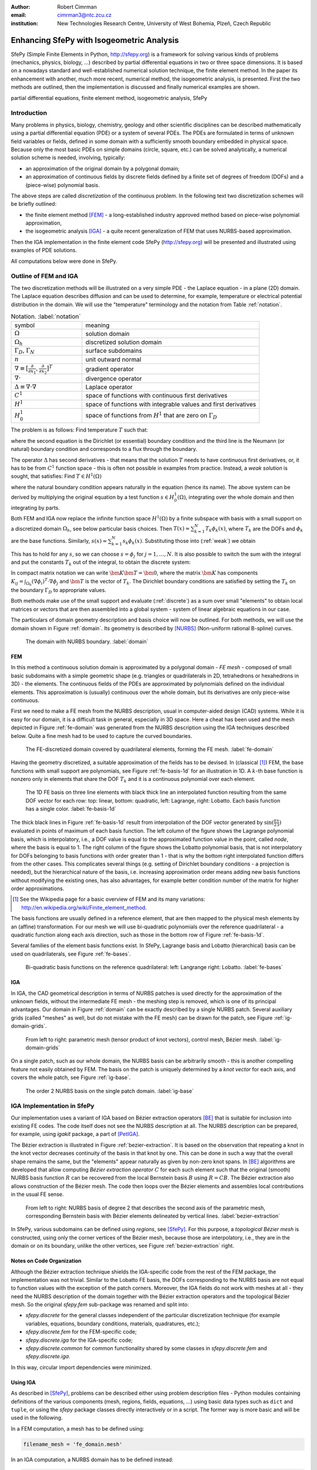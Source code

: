 :author: Robert Cimrman
:email: cimrman3@ntc.zcu.cz
:institution: New Technologies Research Centre, University of West Bohemia,
              Plzeň, Czech Republic

------------------------------------------
Enhancing SfePy with Isogeometric Analysis
------------------------------------------

.. class:: abstract

   SfePy (Simple Finite Elements in Python, http://sfepy.org) is a framework
   for solving various kinds of problems (mechanics, physics, biology, ...)
   described by partial differential equations in two or three space
   dimensions. It is based on a nowadays standard and well-established
   numerical solution technique, the finite element method. In the paper its
   enhancement with another, much more recent, numerical method, the
   isogeometric analysis, is presented. First the two methods are outlined,
   then the implementation is discussed and finally numerical examples are
   shown.

.. class:: keywords

   partial differential equations, finite element method, isogeometric
   analysis, SfePy


Introduction
------------

Many problems in physics, biology, chemistry, geology and other scientific
disciplines can be described mathematically using a partial differential
equation (PDE) or a system of several PDEs. The PDEs are formulated in terms of
unknown field variables or fields, defined in some domain with a sufficiently
smooth boundary embedded in physical space. Because only the most basic PDEs
on simple domains (circle, square, etc.) can be solved analytically, a
numerical solution scheme is needed, involving, typically:

- an approximation of the original domain by a polygonal domain;
- an approximation of continuous fields by discrete fields defined by a finite
  set of degrees of freedom (DOFs) and a (piece-wise) polynomial basis.

The above steps are called *discretization* of the continuous problem. In the
following text two discretization schemes will be briefly outlined:

- the finite element method [FEM]_ - a long-established industry
  approved method based on piece-wise polynomial approximation,
- the isogeometric analysis [IGA]_ - a quite recent generalization of FEM that
  uses NURBS-based approximation.

Then the IGA implementation in the finite element code SfePy (http://sfepy.org)
will be presented and illustrated using examples of PDE solutions.

All computations below were done in SfePy.

Outline of FEM and IGA
----------------------

The two discretization methods will be illustrated on a very simple PDE - the
Laplace equation - in a plane (2D) domain. The Laplace equation describes
diffusion and can be used to determine, for example, temperature or electrical
potential distribution in the domain. We will use the "temperature"
terminology and the notation from Table :ref:`notation`.

.. csv-table:: Notation. :label:`notation`
   :widths: 30 75

   symbol, meaning
   :math:`\Omega`, solution domain
   :math:`\Omega_h`, discretized solution domain
   ":math:`\Gamma_D`, :math:`\Gamma_N`", surface subdomains
   :math:`\underline{n}`, unit outward normal
   ":math:`\nabla \equiv [\frac{\partial}{\partial x_1},
   \frac{\partial}{\partial x_2}]^T`", gradient operator
   :math:`\nabla \cdot`, divergence operator
   :math:`\Delta \equiv \nabla \cdot \nabla`, Laplace operator
   :math:`C^1`, space of functions with continuous first derivatives
   :math:`H^1`, space of functions with integrable values and first derivatives
   :math:`H^1_0`, "space of functions from :math:`H^1` that are zero on
   :math:`\Gamma_D`"

The problem is as follows: Find temperature :math:`T` such that:

.. math::
   :label: strong
   :type: eqnarray

   \Delta T &=& 0 \mbox{ in } \Omega \;, \\
          T &=& \bar{T} \mbox{ on } \Gamma_D \;, \\
          \nabla T \cdot \underline{n} &=& 0 \mbox{ on } \Gamma_N \;,

where the second equation is the Dirichlet (or essential) boundary condition
and the third line is the Neumann (or natural) boundary condition and
corresponds to a flux through the boundary.

The operator :math:`\Delta` has second derivatives - that means that the
solution :math:`T` needs to have continuous first derivatives, or, it has to be
from :math:`C^1` function space - this is often not possible in examples from
practice. Instead, a *weak solution* is sought, that satisfies: Find :math:`T
\in H^1(\Omega)`

.. math::
   :label: weak
   :type: eqnarray

    \int_{\Omega} \nabla s \cdot \nabla T
    - \underbrace{\int_{\Gamma_N} s\ \nabla T \cdot \underline{n}}_{\equiv 0}
    &=& 0
    \;, \quad \forall s \in H^1_0(\Omega) \;, \\
    T &=& \bar{T} \quad \mbox{ on } \Gamma_D \;,

where the natural boundary condition appears naturally in the equation (hence
its name). The above system can be derived by multiplying the original equation
by a test function :math:`s \in H^1_0(\Omega)`, integrating over the whole
domain and then integrating by parts.

Both FEM and IGA now replace the infinite function space :math:`H^1(\Omega)` by
a finite subspace with basis with a small support on a discretized domain
:math:`\Omega_h`, see below particular basis choices. Then
:math:`T(\underline{x}) \approx \sum_{k=1}^{N} T_k \phi_k(\underline{x})`,
where :math:`T_k` are the DOFs and :math:`\phi_k` are the base
functions. Similarly, :math:`s(\underline{x}) \approx \sum_{k=1}^{N} s_k
\phi_k(\underline{x})`. Substituting those into (:ref:`weak`) we obtain

.. math::
   :type: eqnarray

   \int_{\Omega_h} \left( \sum_{j=1}^{N} s_j (\nabla \phi_j)^T \cdot
   \sum_{k=1}^{N} \nabla \phi_k T_k \right) = 0 \;.

This has to hold for any :math:`s`, so we can choose :math:`s = \phi_j` for
:math:`j = 1, \dots, N`. It is also possible to switch the sum with the
integral and put the constants :math:`T_k` out of the integral, to obtain the
discrete system:

.. math::
   :label: discrete
   :type: eqnarray

   \sum_{k=1}^{N} \int_{\Omega_h} \left((\nabla \phi_j)^T \cdot
   \nabla \phi_k \right) T_k = 0 \;.

In compact matrix notation we can write :math:`\bm{K} \bm{T} = \bm{0}`, where
the matrix :math:`\bm{K}` has components :math:`K_{ij} = \int_{\Omega_h}
(\nabla \phi_i)^T \cdot \nabla \phi_j` and :math:`\bm{T}` is the vector of
:math:`T_k`. The Dirichlet boundary conditions are satisfied by setting the
:math:`T_k` on the boundary :math:`\Gamma_D` to appropriate values.

Both methods make use of the small support and evaluate (:ref:`discrete`) as a
sum over small "elements" to obtain local matrices or vectors that are then
assembled into a global system - system of linear algebraic equations in our
case.

The particulars of domain geometry description and basis choice will now be
outlined. For both methods, we will use the domain shown in Figure
:ref:`domain`. Its geometry is described by [NURBS]_ (Non-uniform rational
B-spline) curves.

.. figure:: domain.pdf
   :scale: 40%
   :figclass: bht

   The domain with NURBS boundary. :label:`domain`

FEM
```

In this method a continuous solution domain is approximated by a polygonal
domain - *FE mesh* - composed of small basic subdomains with a simple geometric
shape (e.g. triangles or quadrilaterals in 2D, tetrahedrons or hexahedrons in
3D) - the elements. The continuous fields of the PDEs are approximated by
polynomials defined on the individual elements. This approximation is (usually)
continuous over the whole domain, but its derivatives are only piece-wise
continuous.

First we need to make a FE mesh from the NURBS description, usual in
computer-aided design (CAD) systems. While it is easy for our domain, it is a
difficult task in general, especially in 3D space. Here a cheat has been used
and the mesh depicted in Figure :ref:`fe-domain` was generated from the NURBS
description using the IGA techniques described below. Quite a fine mesh had to
be used to capture the curved boundaries.

.. figure:: fe-domain.pdf
   :scale: 40%
   :figclass: bht

   The FE-discretized domain covered by quadrilateral
   elements, forming the FE mesh. :label:`fe-domain`

Having the geometry discretized, a suitable approximation of the fields has to
be devised. In (classical [1]_) FEM, the base functions with small support are
polynomials, see Figure :ref:`fe-basis-1d` for an illustration in 1D. A
:math:`k`-th base function is nonzero only in elements that share the DOF
:math:`T_k` and it is a continuous polynomial over each element.

.. figure:: fe-basis-1d.pdf
   :scale: 30%
   :figclass: bht

   The 1D FE basis on three line elements with black thick line an interpolated
   function resulting from the same DOF vector for each row: top: linear,
   bottom: quadratic, left: Lagrange, right: Lobatto. Each basis function has a
   single color. :label:`fe-basis-1d`

The thick black lines in Figure :ref:`fe-basis-1d` result from interpolation of
the DOF vector generated by :math:`\sin(\frac{\pi}{2} \frac{x}{3})` evaluated
in points of maximum of each basis function. The left column of the figure
shows the Lagrange polynomial basis, which is interpolatory, i.e., a DOF value
is equal to the approximated function value in the point, called *node*, where
the basis is equal to 1. The right column of the figure shows the Lobatto
polynomial basis, that is not interpolatory for DOFs belonging to basis
functions with order greater than 1 - that is why the bottom right interpolated
function differs from the other cases. This complicates several things
(e.g. setting of Dirichlet boundary conditions - a projection is needed), but
the hierarchical nature of the basis, i.e. increasing approximation order means
adding new basis functions without modifying the existing ones, has also
advantages, for example better condition number of the matrix for higher order
approximations.

.. [1] See the Wikipedia page for a basic overview of FEM and its many
       variations: http://en.wikipedia.org/wiki/Finite_element_method.

The basis functions are usually defined in a reference element, that are then
mapped to the physical mesh elements by an (affine) transformation. For our
mesh we will use bi-quadratic polynomials over the reference quadrilateral - a
quadratic function along each axis direction, such as those in the bottom row
of Figure :ref:`fe-basis-1d`.

Several families of the element basis functions exist. In SfePy, Lagrange basis
and Lobatto (hierarchical) basis can be used on quadrilaterals, see Figure
:ref:`fe-bases`.

.. figure:: fe-bases.png
   :scale: 30%
   :figclass: w

   Bi-quadratic basis functions on the reference quadrilateral: left: Langrange
   right: Lobatto. :label:`fe-bases`

IGA
```

In IGA, the CAD geometrical description in terms of NURBS patches is used
directly for the approximation of the unknown fields, without the intermediate
FE mesh - the meshing step is removed, which is one of its principal
advantages. Our domain in Figure :ref:`domain` can be exactly described by a
single NURBS patch. Several auxiliary grids (called "meshes" as well, but do
not mistake with the FE mesh) can be drawn for the patch, see Figure
:ref:`ig-domain-grids`.

.. figure:: ig-domain-grids.pdf
   :scale: 50%
   :figclass: w

   From left to right: parametric mesh (tensor product of knot vectors),
   control mesh, Bézier mesh. :label:`ig-domain-grids`

On a single patch, such as our whole domain, the NURBS basis can be arbitrarily
smooth - this is another compelling feature not easily obtained by FEM.
The basis on the patch is uniquely determined by a *knot vector* for each axis,
and covers the whole patch, see Figure :ref:`ig-base`.

.. figure:: ig-base.png
   :scale: 12%
   :figclass: w

   The order 2 NURBS basis on the single patch domain. :label:`ig-base`

IGA Implementation in SfePy
---------------------------

Our implementation uses a variant of IGA based on Bézier extraction operators
[BE]_ that is suitable for inclusion into existing FE codes. The code itself
does not see the NURBS description at all. The NURBS description can be
prepared, for example, using `igakit` package, a part of [PetIGA]_.

The Bézier extraction is illustrated in Figure :ref:`bezier-extraction`. It is
based on the observation that repeating a knot in the knot vector decreases
continuity of the basis in that knot by one. This can be done in such a way
that the overall shape remains the same, but the "elements" appear naturally as
given by non-zero knot spans. In [BE]_ algorithms are developed that allow
computing *Bézier extraction operator* :math:`C` for each such element such
that the original (smooth) NURBS basis function :math:`R` can be recovered from
the local Bernstein basis :math:`B` using :math:`R = CB`. The Bézier extraction
also allows construction of the Bézier mesh. The code then loops over the
Bézier elements and assembles local contributions in the usual FE sense.

.. figure:: bezier-extraction.pdf
   :scale: 30%
   :figclass: bht

   From left to right: NURBS basis of degree 2 that describes the second axis
   of the parametric mesh, corresponding Bernstein basis with Bézier elements
   delineated by vertical lines. :label:`bezier-extraction`

In SfePy, various subdomains can be defined using *regions*, see [SfePy]_. For
this purpose, a *topological Bézier mesh* is constructed, using only the corner
vertices of the Bézier mesh, because those are interpolatory, i.e., they are in
the domain or on its boundary, unlike the other vertices, see Figure
:ref:`bezier-extraction` right.

Notes on Code Organization
``````````````````````````

Although the Bézier extraction technique shields the IGA-specific code from the
rest of the FEM package, the implementation was not trivial. Similar to the
Lobatto FE basis, the DOFs corresponding to the NURBS basis are not equal to
function values with the exception of the patch corners. Moreover, the IGA
fields do not work with meshes at all - they need the NURBS description of the
domain together with the Bézier extraction operators and the topological Bézier
mesh. So the original `sfepy.fem` sub-package was renamed and split into:

- `sfepy.discrete` for the general classes independent of the particular
  discretization technique (for example variables, equations, boundary
  conditions, materials, quadratures, etc.);
- `sfepy.discrete.fem` for the FEM-specific code;
- `sfepy.discrete.iga` for the IGA-specific code;
- `sfepy.discrete.common` for common functionality shared by some classes in
  `sfepy.discrete.fem` and `sfepy.discrete.iga`.

In this way, circular import dependencies were minimized.

Using IGA
`````````

As described in [SfePy]_, problems can be described either using problem
description files - Python modules containing definitions of the various
components (mesh, regions, fields, equations, ...)  using basic data types such
as ``dict`` and ``tuple``, or using the `sfepy` package classes directly
interactively or in a script. The former way is more basic and will be used in
the following.

In a FEM computation, a mesh has to be defined using:

.. code-block:: python

    filename_mesh = 'fe_domain.mesh'

In an IGA computation, a NURBS domain has to be defined instead:

.. code-block:: python

    filename_domain = 'ig_domain.iga'

where the `'.iga'` suffix is used for a custom HDF5 file that can be prepared
by functions in `sfepy.discrete.iga`.

A scalar real FE field with the approximation order 2 called 'temperature' can
be defined by:

.. code-block:: python

    # Lagrange basis is the default.
    fields = {
        'temperature' :
        ('real', 1, 'Omega', 2),
    }

    # Lobatto basis.
    fields = {
        'temperature' :
        ('real', 1, 'Omega', 2, 'H1', 'lobatto'),
    }

An analogical IGA field can be defined by:

.. code-block:: python

    fields = {
        'temperature' :
        ('real', 1, 'Omega', None, 'H1', 'iga'),
    }

Here the approximation order is `None`, as it is given by the `'.iga'` domain
file.

The above are the only changes required to use IGA - everything else remains
the same as in FEM calculations. The scalar and vector volume terms (weak
forms, linear or nonlinear) listed at
http://sfepy.org/doc-devel/terms_overview.html can be used without
modification.

Limitations
```````````

There are currently several limitations that will be addressed in future:

- general Dirichlet boundary conditions;

  - currently only constants on whole sides of the parametric mesh;

- projections of functions into the NURBS basis;
- support for surface integrals;
- linearization of results for post-processing;

  - currently the fields on a tensor-product patch are sampled by fixed
    parameter vectors and a corresponding FE-mesh is generated;

- all variables have to have the same approximation order, as the basis is
  given by the domain file;

- the domain is a single NURBS patch only.

Examples
--------

Numerical examples illustrating the IGA calculations are presented below.

Temperature Distribution
````````````````````````

The 2D domain depicted in Figure :ref:`domain` is used in this example.  The
temperature distribution is given by the solution of the Laplace equation
(:ref:`weak`) with a particular set of Dirichlet boundary conditions on
:math:`\Gamma_D`. The region :math:`\Gamma_D` consisted of two parts
:math:`\Gamma_1`, :math:`\Gamma_2` of the domain boundary on the opposite edges
of the patch, see Figure :ref:`domain-regions` - the temperature was fixed to
0.5 on :math:`\Gamma_1` and to -0.5 on :math:`\Gamma_2`, as can be seen in
Figure :ref:`laplace`.

.. figure:: domain-regions.png
   :scale: 30%
   :figclass: bht

   The regions defined on the domain shown on the topological Bézier mesh by
   red color. From left: :math:`\Gamma_1`, :math:`\Gamma_2`, :math:`\Omega_0`
   :label:`domain-regions`

.. figure:: laplace.png
   :scale: 30%
   :figclass: bht

   A solution of the 2D Laplace equation. :label:`laplace`

Next we added a negative source term to the Laplace equation in region
:math:`\Omega_0` (see Figure :ref:`domain-regions` right):

.. math::
   :label: weak-vf
   :type: eqnarray

    \int_{\Omega} \nabla s \cdot \nabla T
    &=& \int_{\Omega_0} -2 s
    \;, \quad \forall s \in H^1_0(\Omega) \;, \\
    T &=& \bar{T} \quad \mbox{ on } \Gamma_D \;,

The corresponding solution can be seen in Figure :ref:`laplace-vf`. The boundary
conditions stayed the same as in the previous case.

.. figure:: laplace-vf.png
   :scale: 30%
   :figclass: bht

   A solution of the 2D Laplace equation with volume source in a
   subdomain. :label:`laplace-vf`

The complete problem description file for computing (:ref:`weak-vf`) is shown
below. See [SfePy]_ or http://sfepy.org for explanation.

.. code-block:: python

    filename_domain = 'ig_domain.iga'

    regions = {
        'Omega' : 'all',
        'Omega_0' : 'vertices in (x > 1.5) & (y < 1.5)',
        'Gamma1' : ('vertices of set xi10', 'facet'),
        'Gamma2' : ('vertices of set xi11', 'facet'),
    }

    fields = {
        'temperature'
        : ('real', 1, 'Omega', None, 'H1', 'iga'),
    }

    variables = {
        'T' : ('unknown field', 'temperature', 0),
        's' : ('test field',    'temperature', 'T'),
    }

    ebcs = {
        'T1' : ('Gamma1', {'T.0' : 0.5}),
        'T2' : ('Gamma2', {'T.0' : -0.5}),
    }

    materials = {
        'm' : ({'f' : -2.0},),
    }

    integrals = {
        'i' : 3,
    }

    equations = {
        'Temperature'
        : """dw_laplace.i.Omega(s, T)
           = dw_volume_lvf.i.Omega_0(m.f, s)"""
    }

    solvers = {
        'ls' : ('ls.scipy_direct', {}),
        'newton' : ('nls.newton', {
            'i_max'      : 1,
            'eps_a'      : 1e-10,
        }),
    }


Elastic Deformation
```````````````````

This example illustrates a calculation with a vector variable, the displacement
field :math:`\underline{u}`, given by deformation of a 3D elastic body. The
weak form of the problem is: Find :math:`\underline{u} \in [H^1(\Omega)]^3`
such that:

.. math::
   :type: eqnarray

    \int_{\Omega} D_{ijkl}\ e_{ij}(\underline{v}) e_{kl}(\underline{u})
    &=& 0
    \;, \quad \forall \underline{v} \in [H^1_0(\Omega)]^3 \;, \\
    \underline{u} &=& \bar{\underline{u}} \quad \mbox{ on } \Gamma_D \;,

where :math:`D_{ijkl} = \mu (\delta_{ik} \delta_{jl}+\delta_{il} \delta_{jk}) +
\lambda \ \delta_{ij} \delta_{kl}` is the isotropic stiffness tensor given in
terms of Lamé's coefficients :math:`\lambda`, :math:`\mu` and
:math:`e_{ij}(\underline{u}) = \frac{1}{2}(\frac{\partial u_i}{\partial x_j} +
\frac{\partial u_j}{\partial x_i})` is the Cauchy, or small strain, deformation
tensor. The equation expresses the internal and external (zero here) force
balance, where the internal forces are described by the Cauchy stress tensor
:math:`\sigma_{ij}(\underline{u}) = D_{ijkl}\ e_{kl}(\underline{u})`.

The 3D domain :math:`\Omega` was simply obtained by extrusion of the 2D domain
of the previous example, and again :math:`\Gamma_D` consisted of two parts
:math:`\Gamma_1`, :math:`\Gamma_2`. The body was clamped on :math:`\Gamma_1`:
:math:`\underline{u} = 0` and displaced on :math:`\Gamma_2`: :math:`u_1 = 0.01`,
:math:`u_2 = u_3 = 0.05`. The corresponding solution can be seen in Figure
:ref:`elasticity`.

.. figure:: elasticity.png
   :scale: 30%
   :figclass: bht

   A solution of the 3D linear elasticity equation. The undeformed domain is
   shown as a wireframe, 10x magnified deformation. :label:`elasticity`

Conclusion
----------

Two numerical techniques for discretization of partial differential equations
were briefly outlined and compared, namely the well-established and proven
finite element method and its much more recent generalization, the isogeometric
analysis, on the background given by the open source finite element package
SfePy, that has been recently enhanced with the isogeometric analysis
functionality.

The Bézier extraction operators technique, that was used for a relatively
seamless integration into the existing finite element package, was mentioned,
as well as some of the difficulties "on the road" and limitations of the
current version.

Finally, numerical examples - a scalar diffusion problem in 2D and a vector
elastic body deformation problem in 2D were shown.

Support
```````

Work on SfePy is partially supported by the Grant Agency of the Czech Republic,
project P108/11/0853.


.. Customised LaTeX packages
.. -------------------------

.. Please avoid using this feature, unless agreed upon with the
.. proceedings editors.

.. ::

..   .. latex::
..      :usepackage: somepackage

..      Some custom LaTeX source here.

References
----------

.. [FEM] Thomas J. R. Hughes, The Finite Element Method: Linear Static and
         Dynamic Finite Element Analysis, Dover Publications, 2000.

.. [IGA] J. Austin Cottrell, Thomas J.R. Hughes, Yuri Bazilevs. Isogeometric
         Analysis: Toward Integration of CAD and FEA. John Wiley & Sons. 2009.

.. [NURBS] Les Piegl & Wayne Tiller: The NURBS Book, Springer-Verlag 1995–1997
           (2nd ed.).

.. [BE] Michael J. Borden, Michael A. Scott, John A. Evans, and Thomas
        J.R. Hughes: Isogeometric Finite Element Data Structures based on
        Bezier Extraction of NURBS, Int. J. Numer. Meth. Engng., 87:
        15–47. doi: 10.1002/nme.2968, 2011.

.. [PetIGA] N. Collier, L. Dalcin, V.M. Calo: PetIGA: High-Performance
            Isogeometric Analysis, arxiv 1305.4452, 2013,
            http://arxiv.org/abs/1305.4452.

.. [SfePy] Robert Cimrman: SfePy - Write Your Own FE Application,
           arxiv 1404.6391, 2014,
           http://arxiv.org/abs/1404.6391.
